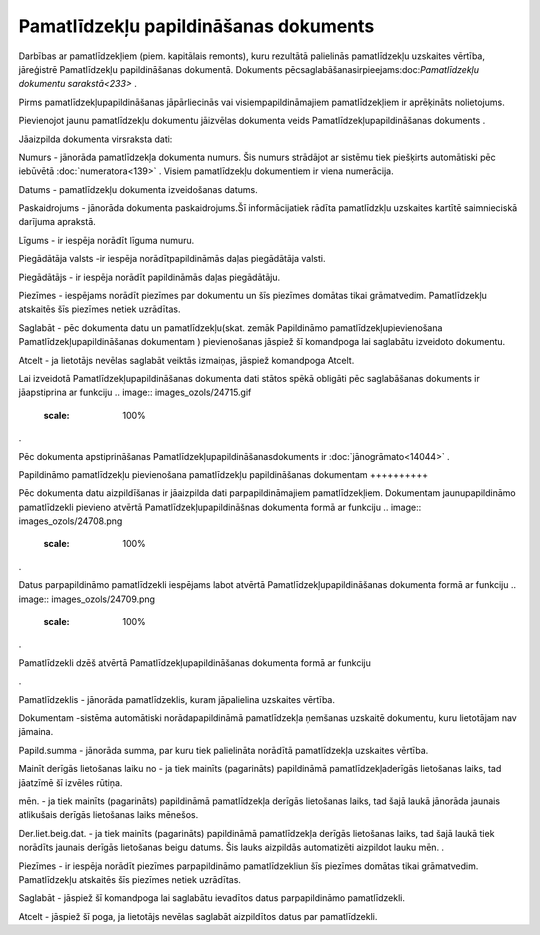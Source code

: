 .. 817 Pamatlīdzekļu papildināšanas dokuments****************************************** 


Darbības ar pamatlīdzekļiem (piem. kapitālais remonts), kuru rezultātā
palielinās pamatlīdzekļu uzskaites vērtība, jāreģistrē Pamatlīdzekļu
papildināšanas dokumentā. Dokuments
pēcsaglabāšanasirpieejams:doc:`Pamatlīdzekļu dokumentu sarakstā<233>`
.



.. image:: images_ozols/24545.gif
    :scale: 100%
Pirms pamatlīdzekļupapildināšanas jāpārliecinās vai
visiempapildināmajiem pamatlīdzekļiem ir aprēķināts nolietojums.



Pievienojot jaunu pamatlīdzekļu dokumentu jāizvēlas dokumenta veids
Pamatlīdzekļupapildināšanas dokuments .



.. image:: images_ozols/25165.png
    :scale: 100%




Jāaizpilda dokumenta virsraksta dati:



Numurs - jānorāda pamatlīdzekļa dokumenta numurs. Šis numurs strādājot
ar sistēmu tiek piešķirts automātiski pēc iebūvētā
:doc:`numeratora<139>` . Visiem pamatlīdzekļu dokumentiem ir viena
numerācija.

Datums - pamatlīdzekļu dokumenta izveidošanas datums.

Paskaidrojums - jānorāda dokumenta paskaidrojums.Šī informācijatiek
rādīta pamatlīdzkļu uzskaites kartītē saimnieciskā darījuma aprakstā.

Līgums - ir iespēja norādīt līguma numuru.

Piegādātāja valsts -ir iespēja norādītpapildināmās daļas piegādātāja
valsti.

Piegādātājs - ir iespēja norādīt papildināmās daļas piegādātāju.

Piezīmes - iespējams norādīt piezīmes par dokumentu un šīs piezīmes
domātas tikai grāmatvedim. Pamatlīdzekļu atskaitēs šīs piezīmes netiek
uzrādītas.



Saglabāt - pēc dokumenta datu un pamatlīdzekļu(skat. zemāk Papildināmo
pamatlīdzekļupievienošana Pamatlīdzekļupapildināšanas dokumentam )
pievienošanas jāspiež šī komandpoga lai saglabātu izveidoto dokumentu.

Atcelt - ja lietotājs nevēlas saglabāt veiktās izmaiņas, jāspiež
komandpoga Atcelt.



.. image:: images_ozols/24545.gif
    :scale: 100%
Lai izveidotā Pamatlīdzekļupapildināšanas dokumenta dati stātos spēkā
obligāti pēc saglabāšanas dokuments ir jāapstiprina ar funkciju ..
image:: images_ozols/24715.gif
    :scale: 100%
.



.. image:: images_ozols/24545.gif
    :scale: 100%
Pēc dokumenta apstiprināšanas Pamatlīdzekļupapildināšanasdokuments ir
:doc:`jānogrāmato<14044>` .







Papildināmo pamatlīdzekļu pievienošana pamatlīdzekļu papildināšanas
dokumentam
++++++++++

Pēc dokumenta datu aizpildīšanas ir jāaizpilda dati parpapildināmajiem
pamatlīdzekļiem. Dokumentam jaunupapildināmo pamatlīdzekli pievieno
atvērtā Pamatlīdzekļupapildināšnas dokumenta formā ar funkciju ..
image:: images_ozols/24708.png
    :scale: 100%
.

Datus parpapildināmo pamatlīdzekli iespējams labot atvērtā
Pamatlīdzekļupapildināšanas dokumenta formā ar funkciju .. image::
images_ozols/24709.png
    :scale: 100%
.

Pamatlīdzekli dzēš atvērtā Pamatlīdzekļupapildināšanas dokumenta formā
ar funkciju .. image:: images_ozols/24719.gif
    :scale: 100%
.



.. image:: images_ozols/25166.png
    :scale: 100%




Pamatlīdzeklis - jānorāda pamatlīdzeklis, kuram jāpalielina uzskaites
vērtība.

Dokumentam -sistēma automātiski norādapapildināmā pamatlīdzekļa
ņemšanas uzskaitē dokumentu, kuru lietotājam nav jāmaina.

Papild.summa - jānorāda summa, par kuru tiek palielināta norādītā
pamatlīdzekļa uzskaites vērtība.

Mainīt derīgās lietošanas laiku no - ja tiek mainīts (pagarināts)
papildināmā pamatlīdzekļaderīgās lietošanas laiks, tad jāatzīmē šī
izvēles rūtiņa.

mēn. - ja tiek mainīts (pagarināts) papildināmā pamatlīdzekļa derīgās
lietošanas laiks, tad šajā laukā jānorāda jaunais atlikušais derīgās
lietošanas laiks mēnešos.

Der.liet.beig.dat. - ja tiek mainīts (pagarināts) papildināmā
pamatlīdzekļa derīgās lietošanas laiks, tad šajā laukā tiek norādīts
jaunais derīgās lietošanas beigu datums. Šis lauks aizpildās
automatizēti aizpildot lauku mēn. .

Piezīmes - ir iespēja norādīt piezīmes parpapildināmo pamatlīdzekliun
šīs piezīmes domātas tikai grāmatvedim. Pamatlīdzekļu atskaitēs šīs
piezīmes netiek uzrādītas.



Saglabāt - jāspiež šī komandpoga lai saglabātu ievadītos datus
parpapildināmo pamatlīdzekli.

Atcelt - jāspiež šī poga, ja lietotājs nevēlas saglabāt aizpildītos
datus par pamatlīdzekli.



 